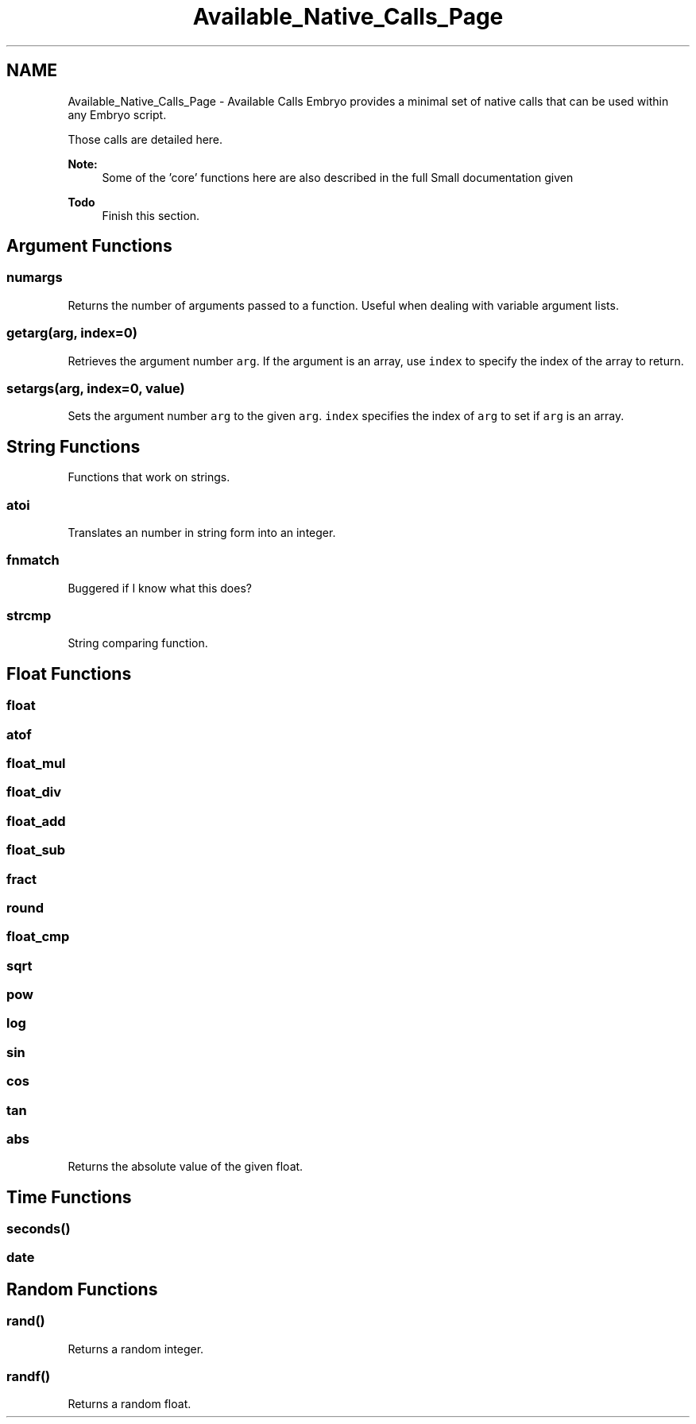 .TH "Available_Native_Calls_Page" 3 "19 May 2008" "Embryo" \" -*- nroff -*-
.ad l
.nh
.SH NAME
Available_Native_Calls_Page \- Available Calls 
Embryo provides a minimal set of native calls that can be used within any Embryo script.
.PP
Those calls are detailed here.
.PP
\fBNote:\fP
.RS 4
Some of the 'core' functions here are also described in the full Small documentation given
.RE
.PP
\fBTodo\fP
.RS 4
Finish this section.
.RE
.PP
.SH "Argument Functions"
.PP
.SS "numargs"
Returns the number of arguments passed to a function. Useful when dealing with variable argument lists.
.SS "getarg(arg, index=0)"
Retrieves the argument number \fCarg\fP. If the argument is an array, use \fCindex\fP to specify the index of the array to return.
.SS "setargs(arg, index=0, value)"
Sets the argument number \fCarg\fP to the given \fCarg\fP. \fCindex\fP specifies the index of \fCarg\fP to set if \fCarg\fP is an array.
.SH "String Functions"
.PP
Functions that work on strings.
.SS "atoi"
Translates an number in string form into an integer.
.SS "fnmatch"
Buggered if I know what this does?
.SS "strcmp"
String comparing function.
.SH "Float Functions"
.PP
.SS "float"
.SS "atof"
.SS "float_mul"
.SS "float_div"
.SS "float_add"
.SS "float_sub"
.SS "fract"
.SS "round"
.SS "float_cmp"
.SS "sqrt"
.SS "pow"
.SS "log"
.SS "sin"
.SS "cos"
.SS "tan"
.SS "abs"
Returns the absolute value of the given float.
.SH "Time Functions"
.PP
.SS "seconds()"
.SS "date"
.SH "Random Functions"
.PP
.SS "rand()"
Returns a random integer.
.SS "randf()"
Returns a random float. 
